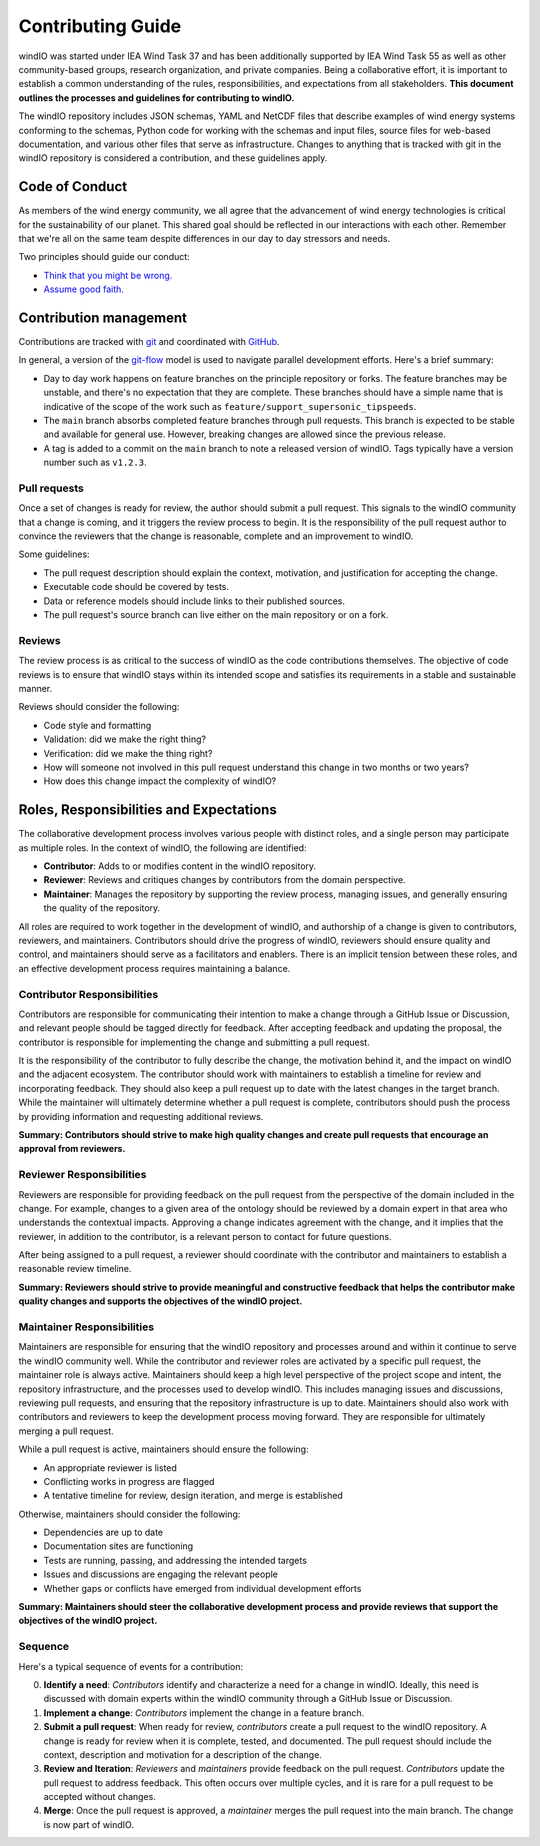 Contributing Guide
==================
windIO was started under IEA Wind Task 37 and has been additionally supported by IEA Wind Task 55
as well as other community-based groups, research organization, and private companies.
Being a collaborative effort, it is important to establish a common understanding of the
rules, responsibilities, and expectations from all stakeholders.
**This document outlines the processes and guidelines for contributing to windIO.**

The windIO repository includes JSON schemas, YAML and NetCDF files that describe examples
of wind energy systems conforming to the schemas, Python code for working with the schemas
and input files, source files for web-based documentation,
and various other files that serve as infrastructure.
Changes to anything that is tracked with git in the windIO repository is considered a contribution,
and these guidelines apply.


Code of Conduct
~~~~~~~~~~~~~~~
As members of the wind energy community, we all agree that the advancement of wind
energy technologies is critical for the sustainability of our planet.
This shared goal should be reflected in our interactions with each other.
Remember that we're all on the same team despite differences in our day to day stressors and needs.

Two principles should guide our conduct:

- `Think that you might be wrong. <https://en.wikipedia.org/wiki/Cromwell%27s_rule>`_
- `Assume good faith. <https://en.wikipedia.org/wiki/Wikipedia:Assume_good_faith>`_


Contribution management
~~~~~~~~~~~~~~~~~~~~~~~
Contributions are tracked with `git <https://docs.github.com/en/get-started/start-your-journey/about-github-and-git#about-git>`_
and coordinated with `GitHub <https://docs.github.com/en/get-started/start-your-journey/about-github-and-git#about-github>`_.

In general, a version of the `git-flow <https://nvie.com/posts/a-successful-git-branching-model/>`_
model is used to navigate parallel development efforts.
Here's a brief summary:

- Day to day work happens on feature branches on the principle repository or forks. The feature
  branches may be unstable, and there's no expectation that they are complete.
  These branches should have a simple name that is indicative of the scope of the work such as
  ``feature/support_supersonic_tipspeeds``.
- The ``main`` branch absorbs completed feature branches through pull requests.
  This branch is expected to be stable and available for general use. However, breaking changes
  are allowed since the previous release.
- A tag is added to a commit on the ``main`` branch to note a released version of windIO.
  Tags typically have a version number such as ``v1.2.3``.

Pull requests
-------------
Once a set of changes is ready for review, the author should submit a pull request.
This signals to the windIO community that a change is coming, and it triggers the review
process to begin.
It is the responsibility of the pull request author to convince the reviewers that the change
is reasonable, complete and an improvement to windIO.

Some guidelines:

- The pull request description should explain the context, motivation, and justification
  for accepting the change.
- Executable code should be covered by tests.
- Data or reference models should include links to their published sources.
- The pull request's source branch can live either on the main repository or on a fork.

.. Consider this checklist as a starting point to ensuring a pull request is complete:

.. - Executable code is covered by the following tests:
..   - Test 1
..   - Test 2
.. - New components are documented in:
..   - Location 1
..   - Location 2

Reviews
-------
The review process is as critical to the success of windIO as the code contributions themselves.
The objective of code reviews is to ensure that windIO stays within its intended scope
and satisfies its requirements in a stable and sustainable manner.

Reviews should consider the following:

- Code style and formatting
- Validation: did we make the right thing?
- Verification: did we make the thing right?
- How will someone not involved in this pull request understand this
  change in two months or two years?
- How does this change impact the complexity of windIO?

.. Code progress and stability
.. ---------------------------
.. By default, windIO should be more adaptable / more conservative to change.


.. If adaptable:
.. Non-breaking changes should be evaluated for meeting scope and stability.
.. However, completeness and rigor are not critical.

.. If conservative:
.. Any change should be fully reviewed for scope, whole system impact, completeness, and rigor.


Roles, Responsibilities and Expectations
~~~~~~~~~~~~~~~~~~~~~~~~~~~~~~~~~~~~~~~~
The collaborative development process involves various people with distinct roles, and 
a single person may participate as multiple roles.
In the context of windIO, the following are identified:

- **Contributor**: Adds to or modifies content in the windIO repository.
- **Reviewer**: Reviews and critiques changes by contributors from the domain perspective.
- **Maintainer**: Manages the repository by supporting the review process, managing issues,
  and generally ensuring the quality of the repository.

All roles are required to work together in the development of windIO, and
authorship of a change is given to contributors, reviewers, and maintainers.
Contributors should drive the progress of windIO, reviewers should ensure quality and
control, and maintainers should serve as a facilitators and enablers.
There is an implicit tension between these roles, and an effective development process
requires maintaining a balance.

Contributor Responsibilities
----------------------------
Contributors are responsible for communicating their intention to make a change through
a GitHub Issue or Discussion, and relevant people should be tagged directly for feedback.
After accepting feedback and updating the proposal, the contributor is responsible for
implementing the change and submitting a pull request.

It is the responsibility of the contributor to fully describe the change,
the motivation behind it, and the impact on windIO and the adjacent ecosystem.
The contributor should work with maintainers to establish a timeline for review and
incorporating feedback.
They should also keep a pull request up to date with the latest changes in the target branch.
While the maintainer will ultimately determine whether a pull request is complete, contributors
should push the process by providing information and requesting additional reviews.

**Summary: Contributors should strive to make high quality changes and create pull requests that encourage an approval from reviewers.**

Reviewer Responsibilities
-------------------------
Reviewers are responsible for providing feedback on the pull request from the perspective
of the domain included in the change.
For example, changes to a given area of the ontology should be reviewed by a domain expert
in that area who understands the contextual impacts.
Approving a change indicates agreement with the change, and it implies that the reviewer,
in addition to the contributor, is a relevant person to contact for future questions.

After being assigned to a pull request, a reviewer should coordinate with the contributor and
maintainers to establish a reasonable review timeline.

**Summary: Reviewers should strive to provide meaningful and constructive feedback that helps the contributor make quality changes and supports the objectives of the windIO project.**


Maintainer Responsibilities
---------------------------
Maintainers are responsible for ensuring that the windIO repository and processes around 
and within it continue to serve the windIO community well.
While the contributor and reviewer roles are activated by a specific pull request,
the maintainer role is always active.
Maintainers should keep a high level perspective of the project scope and intent, the
repository infrastructure, and the processes used to develop windIO.
This includes managing issues and discussions, reviewing pull requests, and ensuring that
the repository infrastructure is up to date.
Maintainers should also work with contributors and reviewers to keep the development process
moving forward.
They are responsible for ultimately merging a pull request.

While a pull request is active, maintainers should ensure the following:

- An appropriate reviewer is listed
- Conflicting works in progress are flagged
- A tentative timeline for review, design iteration, and merge is established

Otherwise, maintainers should consider the following:

- Dependencies are up to date
- Documentation sites are functioning
- Tests are running, passing, and addressing the intended targets
- Issues and discussions are engaging the relevant people
- Whether gaps or conflicts have emerged from individual development efforts

**Summary: Maintainers should steer the collaborative development process and provide reviews that support the objectives of the windIO project.**


Sequence
--------
Here's a typical sequence of events for a contribution:

0. **Identify a need**: *Contributors* identify and characterize a need for a change in windIO.
   Ideally, this need is discussed with domain experts within the windIO community through a
   GitHub Issue or Discussion.
1. **Implement a change**: *Contributors* implement the change in a feature branch.
2. **Submit a pull request**: When ready for review, *contributors* create a pull request
   to the windIO repository. A change is ready for review when it is complete, tested,
   and documented. The pull request should include the context, description and motivation for
   a description of the change.
3. **Review and Iteration**: *Reviewers* and *maintainers* provide feedback on the pull request.
   *Contributors* update the pull request to address feedback. This often occurs over multiple
   cycles, and it is rare for a pull request to be accepted without changes.
4. **Merge**: Once the pull request is approved, a *maintainer* merges the pull request into
   the main branch. The change is now part of windIO.
